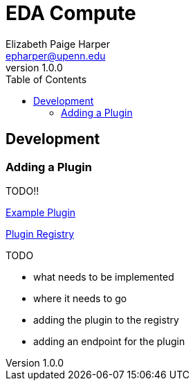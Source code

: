 = EDA Compute
:toc:
:source-highlighter: highlightjs
:icons: font
// Github specifics
ifdef::env-github[]
:tip-caption: :bulb:
:note-caption: :information_source:
:important-caption: :heavy_exclamation_mark:
:caution-caption: :fire:
:warning-caption: :warning:
endif::[]
Elizabeth Paige Harper <epharper@upenn.edu>
v1.0.0


== Development

=== Adding a Plugin

TODO!!

link:src/main/java/org/veupathdb/service/eda/compute/plugins/example[Example Plugin]

link:src/main/java/org/veupathdb/service/eda/compute/plugins/PluginRegistry.java[Plugin Registry]

.TODO
* what needs to be implemented
* where it needs to go
* adding the plugin to the registry
* adding an endpoint for the plugin
